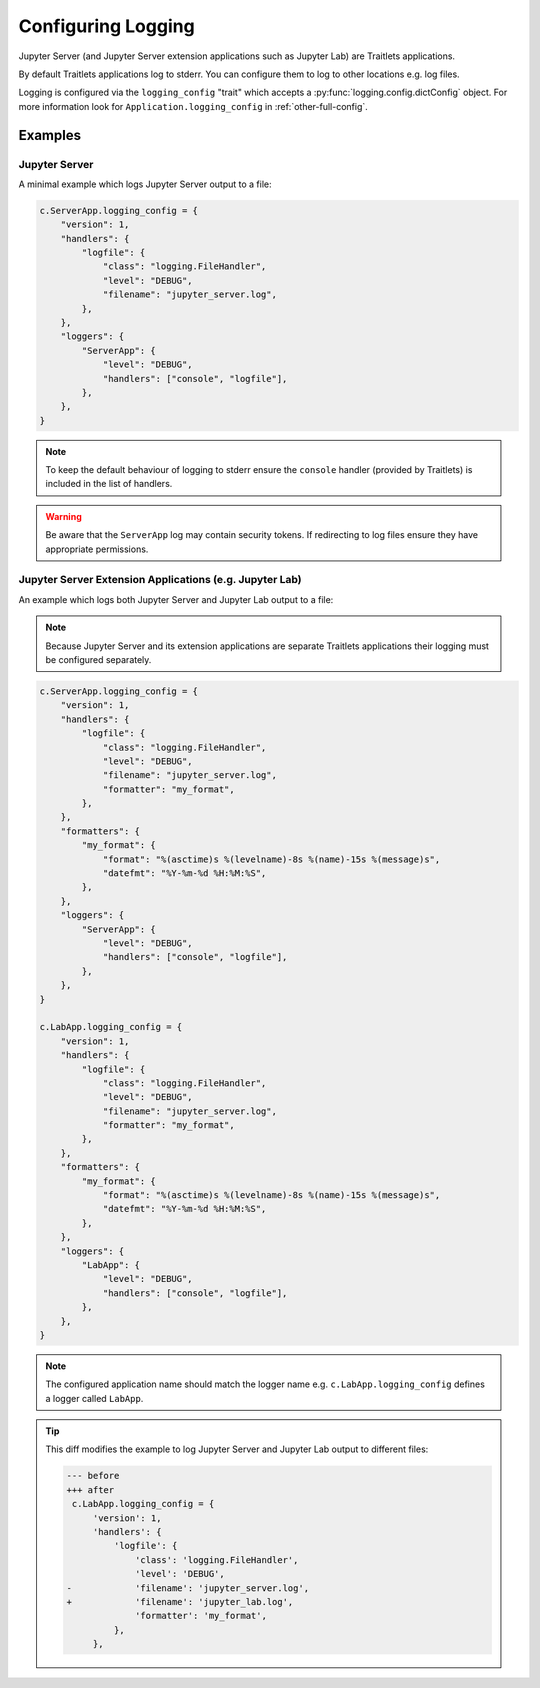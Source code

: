 .. _configurable_logging:

Configuring Logging
===================

Jupyter Server (and Jupyter Server extension applications such as Jupyter Lab)
are Traitlets applications.

By default Traitlets applications log to stderr. You can configure them to log
to other locations e.g. log files.

Logging is configured via the ``logging_config`` "trait" which accepts a
:py:func:`logging.config.dictConfig` object. For more information look for
``Application.logging_config`` in :ref:`other-full-config`.


Examples
--------

.. _configurable_logging.jupyter_server:

Jupyter Server
^^^^^^^^^^^^^^

A minimal example which logs Jupyter Server output to a file:

.. code-block:: python

   c.ServerApp.logging_config = {
       "version": 1,
       "handlers": {
           "logfile": {
               "class": "logging.FileHandler",
               "level": "DEBUG",
               "filename": "jupyter_server.log",
           },
       },
       "loggers": {
           "ServerApp": {
               "level": "DEBUG",
               "handlers": ["console", "logfile"],
           },
       },
   }

.. note::

   To keep the default behaviour of logging to stderr ensure the ``console``
   handler (provided by Traitlets) is included in the list of handlers.

.. warning::

   Be aware that the ``ServerApp`` log may contain security tokens. If
   redirecting to log files ensure they have appropriate permissions.


.. _configurable_logging.extension_applications:

Jupyter Server Extension Applications (e.g. Jupyter Lab)
^^^^^^^^^^^^^^^^^^^^^^^^^^^^^^^^^^^^^^^^^^^^^^^^^^^^^^^^

An example which logs both Jupyter Server and Jupyter Lab output to a file:

.. note::

   Because Jupyter Server and its extension applications are separate Traitlets
   applications their logging must be configured separately.

.. code-block:: python

   c.ServerApp.logging_config = {
       "version": 1,
       "handlers": {
           "logfile": {
               "class": "logging.FileHandler",
               "level": "DEBUG",
               "filename": "jupyter_server.log",
               "formatter": "my_format",
           },
       },
       "formatters": {
           "my_format": {
               "format": "%(asctime)s %(levelname)-8s %(name)-15s %(message)s",
               "datefmt": "%Y-%m-%d %H:%M:%S",
           },
       },
       "loggers": {
           "ServerApp": {
               "level": "DEBUG",
               "handlers": ["console", "logfile"],
           },
       },
   }

   c.LabApp.logging_config = {
       "version": 1,
       "handlers": {
           "logfile": {
               "class": "logging.FileHandler",
               "level": "DEBUG",
               "filename": "jupyter_server.log",
               "formatter": "my_format",
           },
       },
       "formatters": {
           "my_format": {
               "format": "%(asctime)s %(levelname)-8s %(name)-15s %(message)s",
               "datefmt": "%Y-%m-%d %H:%M:%S",
           },
       },
       "loggers": {
           "LabApp": {
               "level": "DEBUG",
               "handlers": ["console", "logfile"],
           },
       },
   }

.. note::

   The configured application name should match the logger name
   e.g. ``c.LabApp.logging_config`` defines a logger called ``LabApp``.

.. tip::

   This diff modifies the example to log Jupyter Server and Jupyter Lab output
   to different files:

   .. code-block:: diff

      --- before
      +++ after
       c.LabApp.logging_config = {
           'version': 1,
           'handlers': {
               'logfile': {
                   'class': 'logging.FileHandler',
                   'level': 'DEBUG',
      -            'filename': 'jupyter_server.log',
      +            'filename': 'jupyter_lab.log',
                   'formatter': 'my_format',
               },
           },

